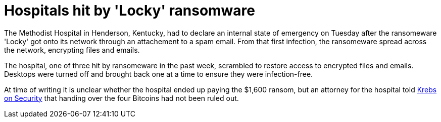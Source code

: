 :hp-tags: ransomeware, locky, Brian Krebs, Bitcoins, spam

= Hospitals hit by 'Locky' ransomware

The Methodist Hospital in Henderson, Kentucky, had to declare an internal state of emergency on Tuesday after the ransomeware 'Locky' got onto its network through an attachement to a spam email. From that first infection, the ransomeware spread across the network, encrypting files and emails.

The hospital, one of three hit by ransomeware in the past week, scrambled to restore access to encrypted files and emails. Desktops were turned off and brought back one at a time to ensure they were infection-free.  

At time of writing it is unclear whether the hospital ended up paying the $1,600 ransom, but an attorney for the hospital told link:http://krebsonsecurity.com/2016/03/hospital-declares-internet-state-of-emergency-after-ransomware-infection/[Krebs on Security] that handing over the four Bitcoins had not been ruled out.

